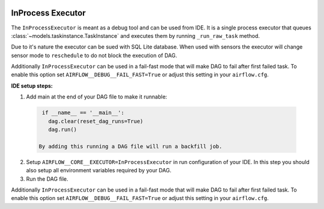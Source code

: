  .. Licensed to the Apache Software Foundation (ASF) under one
    or more contributor license agreements.  See the NOTICE file
    distributed with this work for additional information
    regarding copyright ownership.  The ASF licenses this file
    to you under the Apache License, Version 2.0 (the
    "License"); you may not use this file except in compliance
    with the License.  You may obtain a copy of the License at

 ..   http://www.apache.org/licenses/LICENSE-2.0

 .. Unless required by applicable law or agreed to in writing,
    software distributed under the License is distributed on an
    "AS IS" BASIS, WITHOUT WARRANTIES OR CONDITIONS OF ANY
    KIND, either express or implied.  See the License for the
    specific language governing permissions and limitations
    under the License.

InProcess Executor
==================

The ``InProcessExecutor`` is meant as a debug tool and can be used from IDE.
It is a single process executor that queues :class:`~models.taskinstance.TaskInstance`
and executes them by running ``_run_raw_task`` method.

Due to it's nature the executor can be sued with SQL Lite database. When used
with sensors the executor will change sensor mode to ``reschedule`` to do not
block the execution of DAG.

Additionally ``InProcessExecutor`` can be used in a fail-fast mode that will make
DAG to fail after first failed task. To enable this option set ``AIRFLOW__DEBUG__FAIL_FAST=True``
or adjust this setting in your ``airflow.cfg``.

**IDE setup steps:**

1. Add main at the end of your DAG file to make it runnable:

  .. code-block:: python

    if __name__ == '__main__':
      dag.clear(reset_dag_runs=True)
      dag.run()

   By adding this running a DAG file will run a backfill job.

2. Setup ``AIRFLOW__CORE__EXECUTOR=InProcessExecutor`` in run configuration of your IDE. In
   this step you should also setup all environment variables required by your DAG.

3. Run the DAG file.

Additionally ``InProcessExecutor`` can be used in a fail-fast mode that will make
DAG to fail after first failed task. To enable this option set ``AIRFLOW__DEBUG__FAIL_FAST=True``
or adjust this setting in your ``airflow.cfg``.
